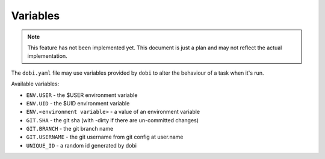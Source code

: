 Variables
=========

.. note::

    This feature has not been implemented yet. This document is just a plan and
    may not reflect the actual implementation.

The ``dobi.yaml`` file may use variables provided by ``dobi`` to alter the
behaviour of a task when it's run.

Available variables:

* ``ENV.USER`` - the $USER environment variable
* ``ENV.UID`` - the $UID environment variable
* ``ENV.<environment variable>`` - a value of an environment variable
* ``GIT.SHA`` - the git sha (with -dirty if there are un-committed changes)
* ``GIT.BRANCH`` - the git branch name
* ``GIT.USERNAME`` - the git username from git config at user.name
* ``UNIQUE_ID`` - a random id generated by dobi

